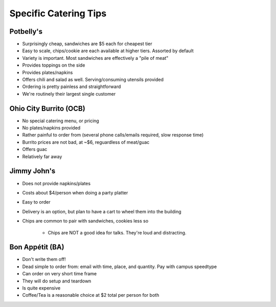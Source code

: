 Specific Catering Tips
======================


Potbelly's
----------------

- Surprisingly cheap, sandwiches are $5 each for cheapest tier
- Easy to scale, chips/cookie are each available at higher tiers.  Assorted by
  default
- Variety is important.  Most sandwiches are effectively a "pile of meat"
- Provides toppings on the side
- Provides plates/napkins
- Offers chili and salad as well.  Serving/consuming utensils provided
- Ordering is pretty painless and straightforward
- We're routinely their largest single customer

Ohio City Burrito (OCB)
-----------------------------

- No special catering menu, or pricing
- No plates/napkins provided
- Rather painful to order from (several phone calls/emails required, slow
  response time)
- Burrito prices are not bad, at ~$6, reguardless of meat/guac
- Offers guac
- Relatively far away


Jimmy John's
-------------------------

- Does not provide napkins/plates
- Costs about $4/person when doing a party platter
- Easy to order
- Delivery is an option, but plan to have a cart to wheel them into the building
- Chips are common to pair with sandwiches, cookies less so

	- Chips are NOT a good idea for talks.  They're loud and distracting.

Bon Appétit (BA)
-------------------------

- Don't write them off!
- Dead simple to order from: email with time, place, and quantity.  Pay with
  campus speedtype
- Can order on very short time frame
- They will do setup and teardown
- Is quite expensive
- Coffee/Tea is a reasonable choice at $2 total per person for both

